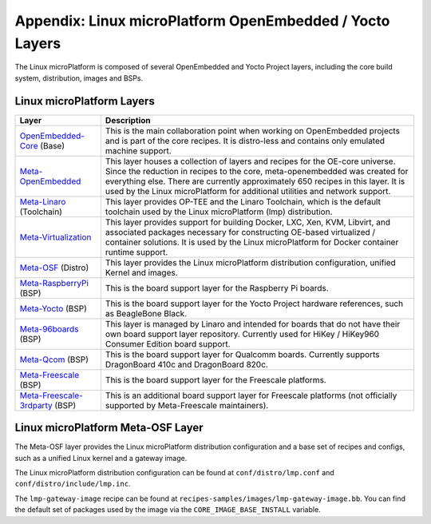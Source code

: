 .. _lmp-appendix-layers:

Appendix: Linux microPlatform OpenEmbedded / Yocto Layers
=========================================================

The Linux microPlatform is composed of several OpenEmbedded and Yocto
Project layers, including the core build system, distribution, images
and BSPs.

Linux microPlatform Layers
--------------------------

==================================    ============================================================
Layer                                 Description
==================================    ============================================================
`OpenEmbedded-Core`_ (Base)           This is the main collaboration point when working on
                                      OpenEmbedded projects and is part of the core recipes. It is
                                      distro-less and contains only emulated machine support.
`Meta-OpenEmbedded`_                  This layer houses a collection of layers and recipes for the
                                      OE-core universe. Since the reduction in recipes to the core,
                                      meta-openembedded was created for everything else. There are
                                      currently approximately 650 recipes in this layer. It is used by
                                      the Linux microPlatform for additional utilities and network
                                      support.
`Meta-Linaro`_ (Toolchain)            This layer provides OP-TEE and the Linaro
                                      Toolchain, which is the default toolchain used by the Linux
                                      microPlatform (lmp) distribution.
`Meta-Virtualization`_                This layer provides support for building Docker, LXC, Xen, KVM,
                                      Libvirt, and associated packages necessary for constructing
                                      OE-based virtualized / container solutions. It is used by the
                                      Linux microPlatform for Docker container runtime support.
`Meta-OSF`_ (Distro)                  This layer provides the Linux microPlatform distribution
                                      configuration, unified Kernel and images.
`Meta-RaspberryPi`_ (BSP)             This is the board support layer for the Raspberry Pi boards.
`Meta-Yocto`_ (BSP)                   This is the board support layer for the Yocto Project hardware
                                      references, such as BeagleBone Black.
`Meta-96boards`_ (BSP)                This layer is managed by Linaro and intended for boards that do
                                      not have their own board support layer repository. Currently used
                                      for HiKey / HiKey960 Consumer Edition board support.
`Meta-Qcom`_ (BSP)                    This is the board support layer for Qualcomm boards. Currently
                                      supports DragonBoard 410c and DragonBoard 820c.
`Meta-Freescale`_ (BSP)               This is the board support layer for the Freescale platforms.
`Meta-Freescale-3rdparty`_ (BSP)      This is an additional board support layer for Freescale platforms
                                      (not officially supported by Meta-Freescale maintainers).
==================================    ============================================================

.. _lmp-appendix-meta-osf:

Linux microPlatform Meta-OSF Layer
----------------------------------

The Meta-OSF layer provides the Linux microPlatform distribution
configuration and a base set of recipes and configs, such as a unified
Linux kernel and a gateway image.

The Linux microPlatform distribution configuration can be found at
``conf/distro/lmp.conf`` and ``conf/distro/include/lmp.inc``.

The ``lmp-gateway-image`` recipe can be found at
``recipes-samples/images/lmp-gateway-image.bb``. You can find the
default set of packages used by the image via the
``CORE_IMAGE_BASE_INSTALL`` variable.

.. _OpenEmbedded-Core:
    https://github.com/openembedded/openembedded-core
.. _Meta-OpenEmbedded:
   https://github.com/openembedded/meta-openembedded
.. _Meta-Linaro:
   https://git.linaro.org/openembedded/meta-linaro.git/
.. _Meta-Virtualization:
   https://git.yoctoproject.org/cgit/cgit.cgi/meta-virtualization/
.. _Meta-OSF:
   https://github.com/opensourcefoundries/meta-osf
.. _Meta-RaspberryPi:
   https://git.yoctoproject.org/cgit/cgit.cgi/meta-raspberrypi/
.. _Meta-Yocto:
   https://git.yoctoproject.org/cgit/cgit.cgi/meta-yocto/
.. _Meta-96boards:
   https://github.com/96boards/meta-96boards
.. _Meta-Qcom:
   https://github.com/ndechesne/meta-qcom
.. _Meta-Freescale:
   https://git.yoctoproject.org/cgit/cgit.cgi/meta-freescale/
.. _Meta-Freescale-3rdparty:
   https://github.com/Freescale/meta-freescale-3rdparty
